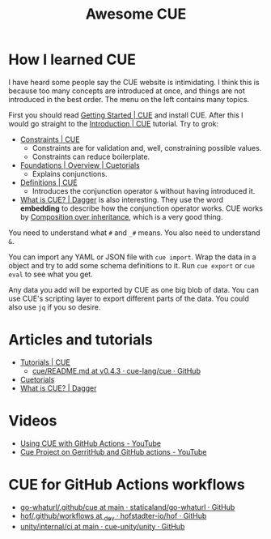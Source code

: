 #+title: Awesome CUE

* How I learned CUE

I have heard some people say the CUE website is intimidating. I think this is
because too many concepts are introduced at once, and things are not introduced
in the best order. The menu on the left contains many topics.

First you should read [[https://cuelang.org/docs/install/][Getting Started | CUE]] and install CUE. After this I would
go straight to the [[https://cuelang.org/docs/tutorials/tour/intro/][Introduction | CUE]] tutorial. Try to grok:

- [[https://cuelang.org/docs/tutorials/tour/intro/constraints/][Constraints | CUE]]
  - Constraints are for validation and, well, constraining possible values.
  - Constraints can reduce boilerplate.
- [[https://cuetorials.com/overview/foundations/#conjunctions][Foundations | Overview | Cuetorials]]
  - Explains conjunctions.
- [[https://cuelang.org/docs/tutorials/tour/intro/schema/][Definitions | CUE]]
  - Introduces the conjunction operator =&= without having introduced it.
- [[https://docs.dagger.io/1215/what-is-cue/][What is CUE? | Dagger]] is also interesting. They use the word *embedding* to
  describe how the conjunction operator works. CUE works by
  [[https://en.wikipedia.org/wiki/Composition_over_inheritance][Composition over
  inheritance]], which is a very good thing.

You need to understand what =#= and =_#= means. You also need to understand =&=.

You can import any YAML or JSON file with =cue import=. Wrap the data in a
object and try to add some schema definitions to it. Run =cue export= or =cue
eval= to see what you get.

Any data you add will be exported by CUE as one big blob of data. You can use
CUE's scripting layer to export different parts of the data. You could also use
=jq= if you so desire.

* Articles and tutorials

- [[https://cuelang.org/docs/tutorials/][Tutorials | CUE]]
  - [[https://github.com/cue-lang/cue/blob/v0.4.3/doc/tutorial/kubernetes/README.md][cue/README.md at v0.4.3 · cue-lang/cue · GitHub]]
- [[https://cuetorials.com/][Cuetorials]]
- [[https://docs.dagger.io/1215/what-is-cue/][What is CUE? | Dagger]]

* Videos

- [[https://www.youtube.com/watch?v=Ey3ca0K2h2U][Using CUE with GitHub Actions - YouTube]]
- [[https://www.youtube.com/watch?v=2B2PZTZlPJg][Cue Project on GerritHub and GitHub actions - YouTube]]

* CUE for GitHub Actions workflows

- [[https://github.com/staticaland/go-whaturl/tree/main/.github/cue][go-whaturl/.github/cue at main · staticaland/go-whaturl · GitHub]]
- [[https://github.com/hofstadter-io/hof/tree/_dev/.github/workflows][hof/.github/workflows at _dev · hofstadter-io/hof · GitHub]]
- [[https://github.com/cue-unity/unity/tree/main/internal/ci][unity/internal/ci at main · cue-unity/unity · GitHub]]

